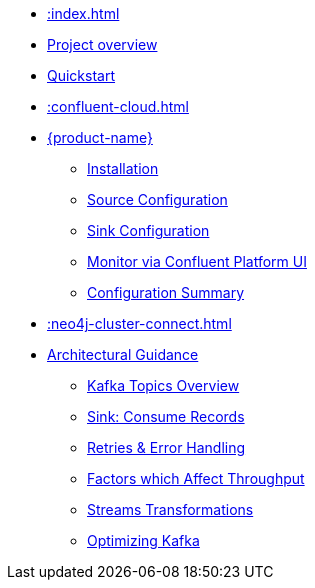 * xref::index.adoc[]
* xref::overview.adoc[Project overview]
* xref::quickstart-connect.adoc[Quickstart]
* xref::confluent-cloud.adoc[]
* xref::kafka-connect.adoc[{product-name}]
** xref::kafka-connect/installation.adoc[Installation]
** xref::kafka-connect/source.adoc[Source Configuration]
** xref::kafka-connect/sink.adoc[Sink Configuration]
** xref::kafka-connect/monitor-confluent.adoc[Monitor via Confluent Platform UI]
** xref::kafka-connect/configuration.adoc[Configuration Summary]
* xref::neo4j-cluster-connect.adoc[]
* xref::architecture.adoc[Architectural Guidance]
** xref::architecture/kafkatopics.adoc[Kafka Topics Overview]
** xref::architecture/sinkconsume.adoc[Sink: Consume Records]
** xref::architecture/retries.adoc[Retries & Error Handling]
** xref::architecture/throughput.adoc[Factors which Affect Throughput]
** xref::architecture/transformations.adoc[Streams Transformations]
** xref::architecture/optimize.adoc[Optimizing Kafka]
